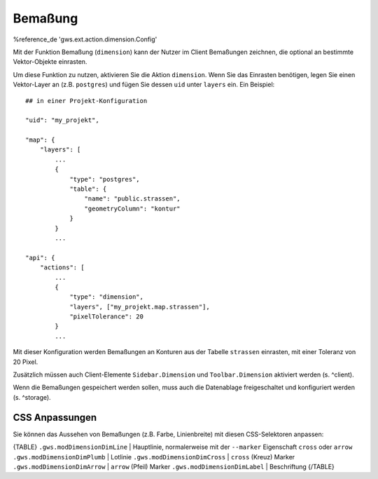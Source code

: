 Bemaßung
========

%reference_de 'gws.ext.action.dimension.Config'

Mit der Funktion Bemaßung (``dimension``) kann der Nutzer im Client Bemaßungen zeichnen, die optional an bestimmte Vektor-Objekte einrasten.

Um diese Funktion zu nutzen, aktivieren Sie die Aktion ``dimension``. Wenn Sie das Einrasten benötigen, legen Sie einen Vektor-Layer an (z.B. ``postgres``) und fügen Sie dessen ``uid`` unter ``layers`` ein. Ein Beispiel: ::

    ## in einer Projekt-Konfiguration

    "uid": "my_projekt",

    "map": {
        "layers": [
            ...
            {
                "type": "postgres",
                "table": {
                    "name": "public.strassen",
                    "geometryColumn": "kontur"
                }
            }
            ...

    "api": {
        "actions": [
            ...
            {
                "type": "dimension",
                "layers", ["my_projekt.map.strassen"],
                "pixelTolerance": 20
            }
            ...

Mit dieser Konfiguration werden Bemaßungen an Konturen aus der Tabelle ``strassen`` einrasten, mit einer Toleranz von 20 Pixel.

Zusätzlich müssen auch Client-Elemente ``Sidebar.Dimension`` und ``Toolbar.Dimension`` aktiviert werden (s. ^client).

Wenn die Bemaßungen gespeichert werden sollen, muss auch die Datenablage freigeschaltet und konfiguriert werden (s. ^storage).

CSS Anpassungen
---------------

Sie können das Aussehen von Bemaßungen (z.B. Farbe, Linienbreite) mit diesen CSS-Selektoren anpassen:

{TABLE}
``.gws.modDimensionDimLine`` | Hauptlinie, normalerweise mit der ``--marker`` Eigenschaft ``cross`` oder ``arrow``
``.gws.modDimensionDimPlumb`` | Lotlinie
``.gws.modDimensionDimCross`` | ``cross`` (Kreuz) Marker
``.gws.modDimensionDimArrow`` | ``arrow`` (Pfeil) Marker
``.gws.modDimensionDimLabel`` | Beschriftung
{/TABLE}

